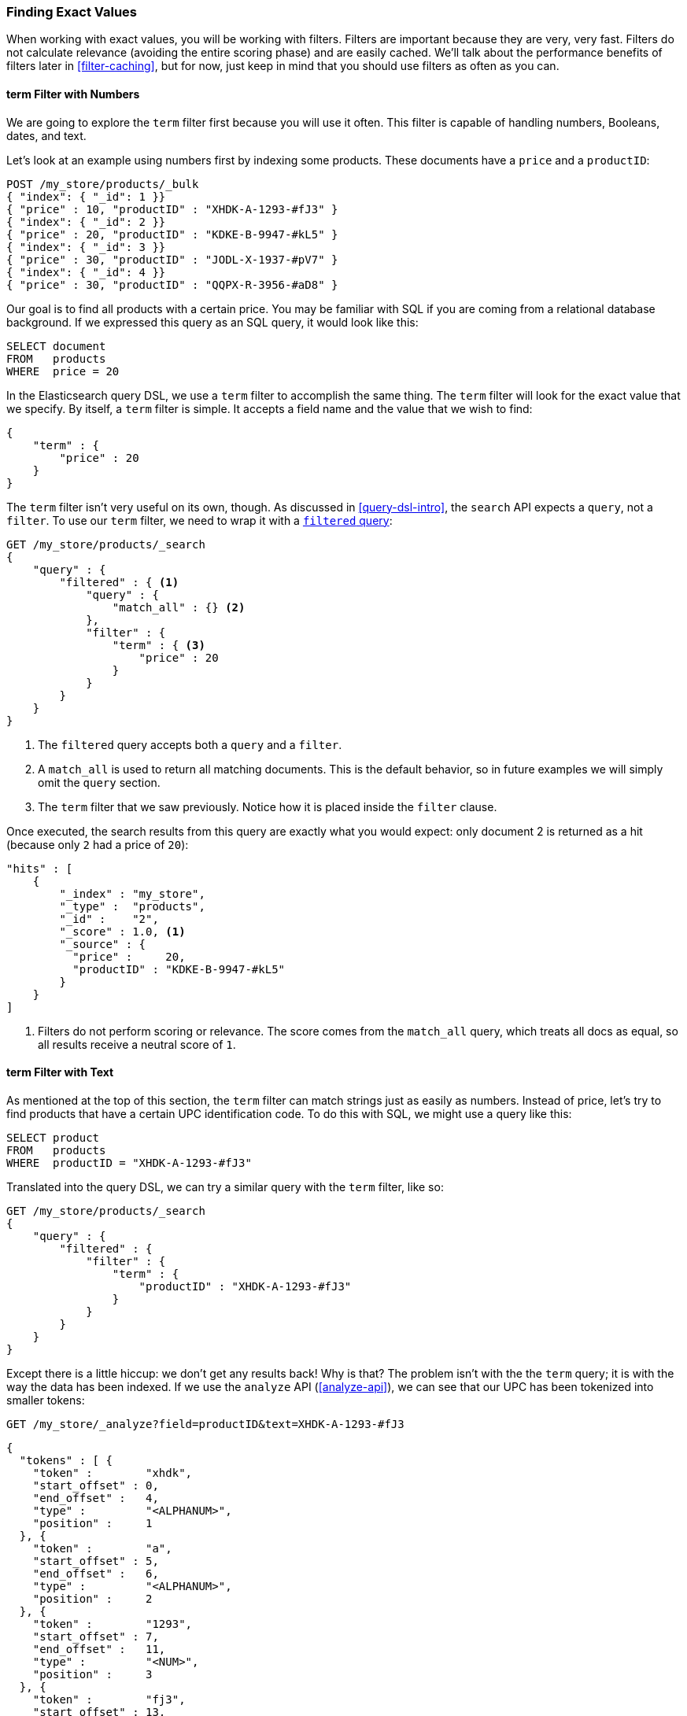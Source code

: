=== Finding Exact Values

When working with exact values,((("structured search", "finding exact values")))((("exact values", "finding"))) you will be working with filters. Filters are
important because they are very, very fast.  Filters do not calculate
relevance (avoiding the entire scoring phase) and are easily cached. We'll
talk about the performance benefits of filters later in <<filter-caching>>,
but for now, just keep in mind that you should use filters as often as you
can.

==== term Filter with Numbers

We are going to explore the `term` filter ((("term filter", "with numbers")))((("structured search", "finding exact values", "using term filter with numbers")))first because you will use it often.
This filter is capable of handling numbers, Booleans, dates, and text.

Let's look at an example using numbers first by indexing some products.  These
documents have a `price` and a `productID`:

[source,js]
--------------------------------------------------
POST /my_store/products/_bulk
{ "index": { "_id": 1 }}
{ "price" : 10, "productID" : "XHDK-A-1293-#fJ3" }
{ "index": { "_id": 2 }}
{ "price" : 20, "productID" : "KDKE-B-9947-#kL5" }
{ "index": { "_id": 3 }}
{ "price" : 30, "productID" : "JODL-X-1937-#pV7" }
{ "index": { "_id": 4 }}
{ "price" : 30, "productID" : "QQPX-R-3956-#aD8" }
--------------------------------------------------
// SENSE: 080_Structured_Search/05_Term_number.json

Our goal is to find all products with a certain price.  You may be familiar
with SQL if you are coming from a relational database background.  If we
expressed this query as an SQL query, it would look like this:

[source,sql]
--------------------------------------------------
SELECT document
FROM   products
WHERE  price = 20
--------------------------------------------------

In the Elasticsearch query DSL, we use a `term` filter to accomplish the same
thing.  The `term` filter will look for the exact value that we specify.  By
itself, a `term` filter is simple. It accepts a field name and the value
that we wish to find:

[source,js]
--------------------------------------------------
{
    "term" : {
        "price" : 20
    }
}
--------------------------------------------------

The `term` filter isn't very useful on its own, though.  As discussed in
<<query-dsl-intro>>, the `search` API expects a `query`, not a `filter`. To
use our `term` filter, ((("filtered query")))we need to wrap it with a
<<filtered-query,`filtered` query>>:

[source,js]
--------------------------------------------------
GET /my_store/products/_search
{
    "query" : {
        "filtered" : { <1>
            "query" : {
                "match_all" : {} <2>
            },
            "filter" : {
                "term" : { <3>
                    "price" : 20
                }
            }
        }
    }
}
--------------------------------------------------
// SENSE: 080_Structured_Search/05_Term_number.json

<1> The `filtered` query accepts both a `query` and a `filter`.
<2> A `match_all` is used to return all matching documents.((("match_all query clause")))  This is the default
behavior, so in future examples we will simply omit the `query` section.
<3> The `term` filter that we saw previously.  Notice how it is placed inside
the `filter` clause.

Once executed, the search results from this query are exactly what you would
expect: only document 2 is returned as a hit (because only `2` had a price
of `20`):

[source,json]
--------------------------------------------------
"hits" : [
    {
        "_index" : "my_store",
        "_type" :  "products",
        "_id" :    "2",
        "_score" : 1.0, <1>
        "_source" : {
          "price" :     20,
          "productID" : "KDKE-B-9947-#kL5"
        }
    }
]
--------------------------------------------------
<1> Filters do not perform scoring or relevance. The score comes from the
    `match_all` query, which treats all docs as equal, so all results receive
    a neutral score of `1`.

==== term Filter with Text

As mentioned at the top of ((("structured search", "finding exact values", "using term filter with text")))((("term filter", "with text")))this section, the `term` filter can match strings
just as easily as numbers.  Instead of price, let's try to find products that
have a certain UPC identification code. To do this with SQL, we might use a
query like this:

[source,sql]
--------------------------------------------------
SELECT product
FROM   products
WHERE  productID = "XHDK-A-1293-#fJ3"
--------------------------------------------------

Translated into the query DSL, we can try a similar query with the `term`
filter, like so:

[source,js]
--------------------------------------------------
GET /my_store/products/_search
{
    "query" : {
        "filtered" : {
            "filter" : {
                "term" : {
                    "productID" : "XHDK-A-1293-#fJ3"
                }
            }
        }
    }
}
--------------------------------------------------
// SENSE: 080_Structured_Search/05_Term_text.json

Except there is a little hiccup: we don't get any results back!  Why is
that? The problem isn't with the the `term` query; it is with the way
the data has been indexed. ((("analyze API, using to understand tokenization"))) If we use the `analyze` API (<<analyze-api>>), we
can see that our UPC has been tokenized into smaller tokens:

[source,js]
--------------------------------------------------
GET /my_store/_analyze?field=productID&text=XHDK-A-1293-#fJ3
--------------------------------------------------
[source,js]
--------------------------------------------------
{
  "tokens" : [ {
    "token" :        "xhdk",
    "start_offset" : 0,
    "end_offset" :   4,
    "type" :         "<ALPHANUM>",
    "position" :     1
  }, {
    "token" :        "a",
    "start_offset" : 5,
    "end_offset" :   6,
    "type" :         "<ALPHANUM>",
    "position" :     2
  }, {
    "token" :        "1293",
    "start_offset" : 7,
    "end_offset" :   11,
    "type" :         "<NUM>",
    "position" :     3
  }, {
    "token" :        "fj3",
    "start_offset" : 13,
    "end_offset" :   16,
    "type" :         "<ALPHANUM>",
    "position" :     4
  } ]
}
--------------------------------------------------
// SENSE: 080_Structured_Search/05_Term_text.json

There are a few important points here:

* We have four distinct tokens instead of a single token representing the UPC.
* All letters have been lowercased.
* We lost the hyphen and the hash (`#`) sign.

So when our `term` filter looks for the exact value `XHDK-A-1293-#fJ3`, it
doesn't find anything, because that token does not exist in our inverted index.
Instead, there are the four tokens listed previously.

Obviously, this is not what we want to happen when dealing with identification
codes, or any kind of precise enumeration.

To prevent this from happening, we need to tell Elasticsearch that this field
contains an exact value by  setting it to be `not_analyzed`.((("not_analyzed string fields"))) We saw this
originally in <<custom-field-mappings>>.  To do this, we need to first delete
our old index (because it has the incorrect mapping) and create a new one with
the correct mappings:

[source,js]
--------------------------------------------------
DELETE /my_store <1>

PUT /my_store <2>
{
    "mappings" : {
        "products" : {
            "properties" : {
                "productID" : {
                    "type" : "string",
                    "index" : "not_analyzed" <3>
                }
            }
        }
    }

}
--------------------------------------------------
// SENSE: 080_Structured_Search/05_Term_text.json
<1> Deleting the index first is required, since we cannot change mappings that
    already exist.
<2> With the index deleted, we can re-create it with our custom mapping.
<3> Here we explicitly say that we don't want `productID` to be analyzed.

Now we can go ahead and reindex our documents:

[source,js]
--------------------------------------------------
POST /my_store/products/_bulk
{ "index": { "_id": 1 }}
{ "price" : 10, "productID" : "XHDK-A-1293-#fJ3" }
{ "index": { "_id": 2 }}
{ "price" : 20, "productID" : "KDKE-B-9947-#kL5" }
{ "index": { "_id": 3 }}
{ "price" : 30, "productID" : "JODL-X-1937-#pV7" }
{ "index": { "_id": 4 }}
{ "price" : 30, "productID" : "QQPX-R-3956-#aD8" }
--------------------------------------------------
// SENSE: 080_Structured_Search/05_Term_text.json

Only now will our `term` filter work as expected.  Let's try it again on the
newly indexed data (notice, the query and filter have not changed at all, just
how the data is mapped):

[source,js]
--------------------------------------------------
GET /my_store/products/_search
{
    "query" : {
        "filtered" : {
            "filter" : {
                "term" : {
                    "productID" : "XHDK-A-1293-#fJ3"
                }
            }
        }
    }
}
--------------------------------------------------
// SENSE: 080_Structured_Search/05_Term_text.json

Since the `productID` field is not analyzed, and the `term` filter performs no
analysis, the query finds the exact match and returns document 1 as a hit.
Success!

[[_internal_filter_operation]]
==== Internal Filter Operation

Internally, Elasticsearch is((("structured search", "finding exact values", "intrnal filter operations")))((("filters", "internal filter operation"))) performing several operations when executing a
filter:

1. _Find matching docs_.
+
The `term` filter looks up the term `XHDK-A-1293-#fJ3` in the inverted index
and retrieves the list of documents that contain that term.  In this case,
only document 1 has the term we are looking for.

2. _Build a bitset_.
+
The filter then builds a _bitset_--an array of 1s and 0s--that
describes which documents contain the term.  Matching documents receive a  `1`
bit.  In our example, the bitset would be `[1,0,0,0]`.

3. _Cache the bitset_.
+
Last, the bitset is stored in memory, since we can use this in the future
and skip steps 1 and 2.  This adds a lot of performance and makes filters very
fast.

When executing a `filtered` query, the `filter` is executed before the
`query`. The resulting bitset is given to the `query`, which uses it to simply
skip over any documents that have already been excluded by the filter. This is
one of the ways that filters can improve performance.  Fewer documents
evaluated by the query  means faster response times.


